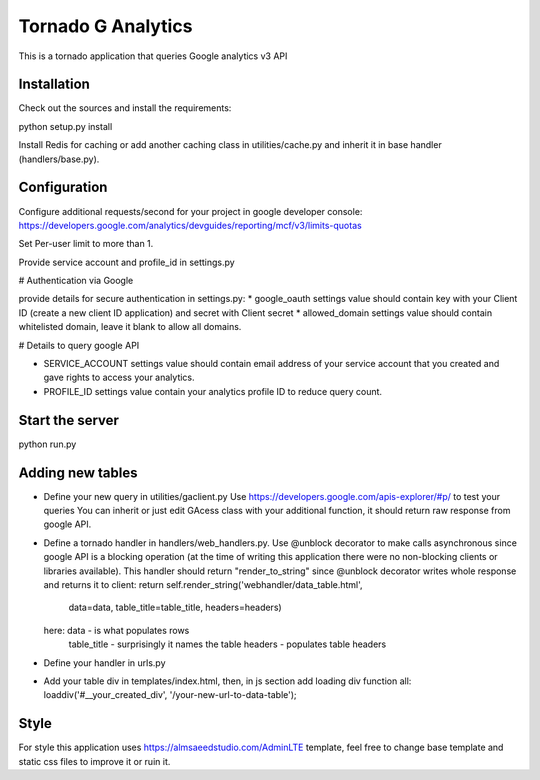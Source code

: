 ===================
Tornado G Analytics
===================

This is a tornado application that queries Google analytics v3 API

Installation
============

Check out the sources and install the requirements::

python setup.py install

Install Redis for caching or add another caching class in utilities/cache.py and inherit it in base handler
(handlers/base.py).

Configuration
=============

Configure additional requests/second for your project in google developer console:
https://developers.google.com/analytics/devguides/reporting/mcf/v3/limits-quotas

Set Per-user limit to more than 1.

Provide service account and profile_id in settings.py


# Authentication via Google

provide details for secure authentication in settings.py:
* google_oauth settings value should contain key with your Client ID (create a new client ID application) and secret with Client secret
* allowed_domain settings value should contain whitelisted domain, leave it blank to allow all domains.

# Details to query google API

* SERVICE_ACCOUNT settings value should contain email address of your service account that you created and gave rights
  to access your analytics.
* PROFILE_ID settings value contain your analytics profile ID to reduce query count.

Start the server
================

python run.py


Adding new tables
=================

* Define your new query in utilities/gaclient.py
  Use https://developers.google.com/apis-explorer/#p/ to test your queries
  You can inherit or just edit GAcess class with your additional function, it should return raw response from google
  API.
* Define a tornado handler in handlers/web_handlers.py. Use @unblock decorator to make calls asynchronous since
  google API is a blocking operation (at the time of writing this application there were no non-blocking clients or
  libraries available). This handler should return "render_to_string" since @unblock decorator writes whole response
  and returns it to client:
  return self.render_string('webhandler/data_table.html',
                                      data=data,
                                      table_title=table_title,
                                      headers=headers)
  here:  data - is what populates rows
         table_title - surprisingly it names the table
         headers - populates table headers
* Define your handler in urls.py
* Add your table div in templates/index.html, then, in js section add loading div function all:
  loaddiv('#__your_created_div', '/your-new-url-to-data-table');


Style
=====

For style this application uses https://almsaeedstudio.com/AdminLTE template, feel free to change base template and
static css files to improve it or ruin it.
